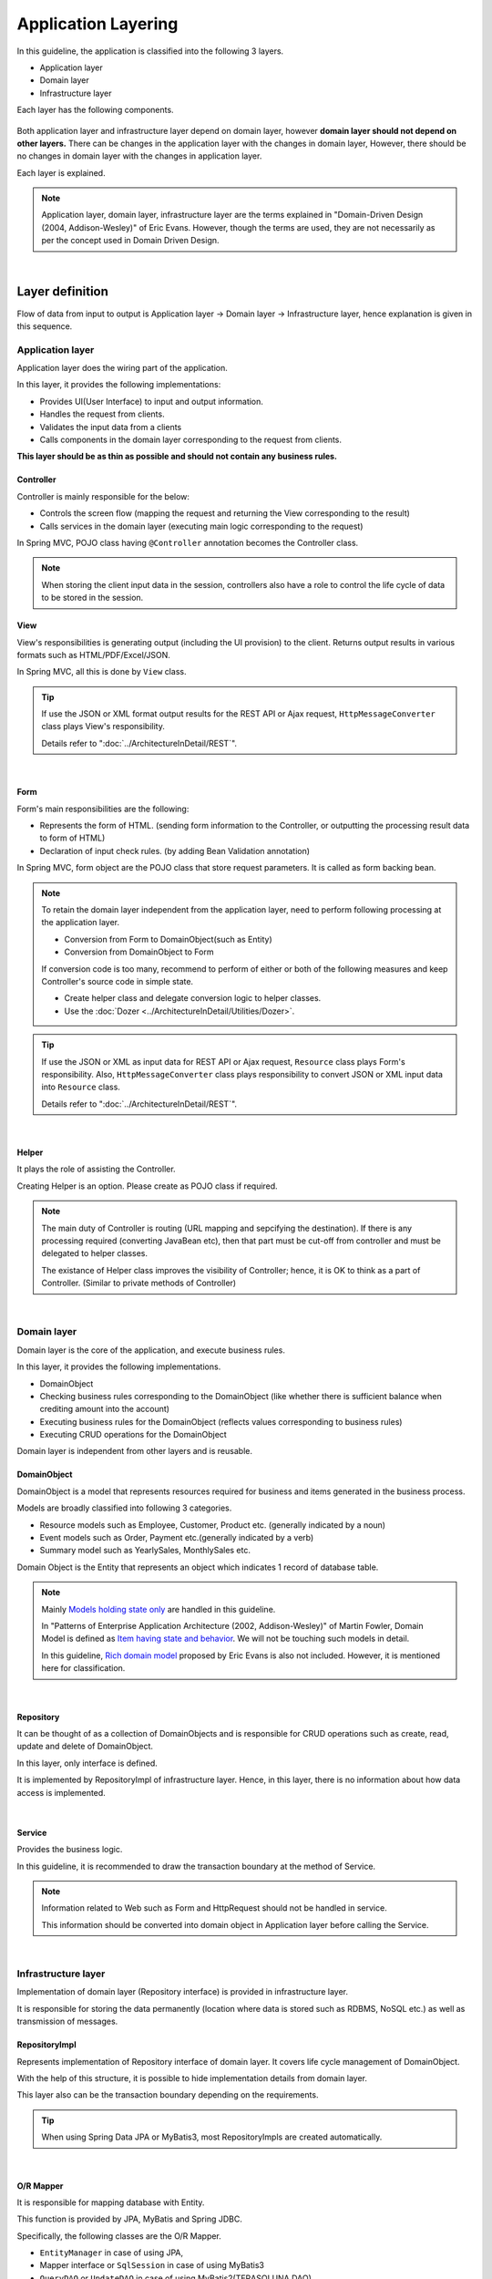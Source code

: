 ﻿Application Layering
********************************************************************************

.. only:: html

 .. contents:: Index
    :depth: 3
    :local:

In this guideline, the application is classified into the following 3 layers.

* Application layer
* Domain layer
* Infrastructure layer

Each layer has the following components.

.. figure:: images/ApplicationLayer.png
   :alt: application layers
   :width: 95%



Both application layer and infrastructure layer depend on domain layer, however
\ **domain layer should not depend on other layers.**
There can be changes in the application layer with the changes in domain layer,
However, there should be no changes in domain layer with the changes in application layer.

Each layer is explained.

.. note::
    Application layer, domain layer, infrastructure layer are the terms
    explained in "Domain-Driven Design (2004, Addison-Wesley)" of Eric Evans.
    However, though the terms are used, they are not necessarily as per the concept used in Domain Driven Design.

|

Layer definition
================================================================================

Flow of data from input to output is Application layer → Domain layer → Infrastructure layer,
hence explanation is given in this sequence.

Application layer
--------------------------------------------------------------------------------

Application layer does the wiring part of the application.

In this layer, it provides the following implementations:

* Provides UI(User Interface) to input and output information.
* Handles the request from clients.
* Validates the input data from a clients
* Calls components in the domain layer corresponding to the request from clients.

**This layer should be as thin as possible and should not contain any business rules.**

Controller
^^^^^^^^^^^^^^^^^^^^^^^^^^^^^^^^^^^^^^^^^^^^^^^^^^^^^^^^^^^^^^^^^^^^^^^^^^^^^^^^

Controller is mainly responsible for the below:

* Controls the screen flow (mapping the request and returning the View corresponding to the result)
* Calls services in the domain layer (executing main logic corresponding to the request)

In Spring MVC, POJO class having ``@Controller`` annotation becomes the Controller class.

.. note::

  When storing the client input data in the session, controllers also have a role to control the life cycle of data to be stored in the session.

View
^^^^^^^^^^^^^^^^^^^^^^^^^^^^^^^^^^^^^^^^^^^^^^^^^^^^^^^^^^^^^^^^^^^^^^^^^^^^^^^^

View's responsibilities is generating output (including the UI provision) to the client.
Returns output results in various formats such as HTML/PDF/Excel/JSON.

In Spring MVC, all this is done by ``View`` class.

.. tip::

    If use the JSON or XML format output results for the REST API or Ajax request,
    \ ``HttpMessageConverter``\  class plays View's responsibility.

    Details refer to ":doc:`../ArchitectureInDetail/REST`".

|

Form
^^^^^^^^^^^^^^^^^^^^^^^^^^^^^^^^^^^^^^^^^^^^^^^^^^^^^^^^^^^^^^^^^^^^^^^^^^^^^^^^

Form's main responsibilities are the following:

* Represents the form of HTML. (sending form information to the Controller, or outputting the processing result data to form of HTML)
* Declaration of input check rules. (by adding Bean Validation annotation)

In Spring MVC, form object are the POJO class that store request parameters. It is called as form backing bean.

.. note::

    To retain the domain layer independent from the application layer,
    need to perform following processing at the application layer.

    * Conversion from Form to DomainObject(such as Entity)
    * Conversion from DomainObject to Form

    If conversion code is too many,
    recommend to perform of either or both of the following measures and keep Controller's source code in simple state.

    * Create helper class and delegate conversion logic to helper classes.
    * Use the :doc:`Dozer <../ArchitectureInDetail/Utilities/Dozer>`.


.. tip::

    If use the JSON or XML as input data for REST API or Ajax request,
    \ ``Resource``\  class plays Form's responsibility.
    Also, \ ``HttpMessageConverter``\  class plays responsibility to convert JSON or XML input data into \ ``Resource``\  class.

    Details refer to ":doc:`../ArchitectureInDetail/REST`".

|

Helper
^^^^^^^^^^^^^^^^^^^^^^^^^^^^^^^^^^^^^^^^^^^^^^^^^^^^^^^^^^^^^^^^^^^^^^^^^^^^^^^^

It plays the role of assisting the Controller.

Creating Helper is an option. Please create as POJO class if required.

.. note::

    The main duty of Controller is routing (URL mapping and sepcifying the destination).
    If there is any processing required (converting JavaBean etc),
    then that part must be cut-off from controller and must be delegated to helper classes.
  
    The existance of Helper class improves the visibility of Controller; hence, it is OK to think as a part of Controller.
    (Similar to private methods of Controller)

|

Domain layer
--------------------------------------------------------------------------------

Domain layer is the core of the application, and execute business rules.

In this layer, it provides the following implementations.

* DomainObject
* Checking business rules corresponding to the DomainObject (like whether there is sufficient balance when crediting amount into the account)
* Executing business rules for the DomainObject (reflects values corresponding to business rules)
* Executing CRUD operations for the DomainObject

Domain layer is independent from other layers and is reusable.

DomainObject
^^^^^^^^^^^^^^^^^^^^^^^^^^^^^^^^^^^^^^^^^^^^^^^^^^^^^^^^^^^^^^^^^^^^^^^^^^^^^^^^

DomainObject is a model that represents resources required for business and items generated in the business process.

Models are broadly classified into following 3 categories.

* Resource models such as Employee, Customer, Product etc. (generally indicated by a noun)
* Event models such as Order, Payment etc.(generally indicated by a verb)
* Summary model such as YearlySales, MonthlySales etc.

Domain Object is the Entity that represents an object which indicates 1 record of database table.

.. note::

    Mainly \ `Models holding state only <http://martinfowler.com/bliki/AnemicDomainModel.html>`_\  are handled in this guideline.
  
    In "Patterns of Enterprise Application Architecture (2002, Addison-Wesley)" of Martin Fowler,
    Domain Model is defined as \ `Item having state and behavior <http://martinfowler.com/eaaCatalog/domainModel.html>`_\.
    We will not be touching such models in detail.
  
    In this guideline, \ `Rich domain model <http://domaindrivendesign.org>`_\  proposed by Eric Evans is also not included.
    However, it is mentioned here for classification.

|

Repository
^^^^^^^^^^^^^^^^^^^^^^^^^^^^^^^^^^^^^^^^^^^^^^^^^^^^^^^^^^^^^^^^^^^^^^^^^^^^^^^^
It can be thought of as a collection of DomainObjects and is responsible for CRUD operations such as create, read, update and delete of DomainObject.

In this layer, only interface is defined.

It is implemented by RepositoryImpl of infrastructure layer.
Hence, in this layer, there is no information about how data access is implemented.

|

Service
^^^^^^^^^^^^^^^^^^^^^^^^^^^^^^^^^^^^^^^^^^^^^^^^^^^^^^^^^^^^^^^^^^^^^^^^^^^^^^^^

Provides the business logic.

In this guideline, it is recommended to draw the transaction boundary at the method of Service.

.. note::

    Information related to Web such as Form and HttpRequest should not be handled in service.

    This information should be converted into domain object in Application layer before calling the Service.

|

Infrastructure layer
--------------------------------------------------------------------------------

Implementation of domain layer (Repository interface) is provided in infrastructure layer.

It is responsible for storing the data permanently (location where data is stored such as RDBMS, NoSQL etc.) as well as transmission of messages.

RepositoryImpl
^^^^^^^^^^^^^^^^^^^^^^^^^^^^^^^^^^^^^^^^^^^^^^^^^^^^^^^^^^^^^^^^^^^^^^^^^^^^^^^^

Represents implementation of Repository interface of domain layer. It covers life cycle management of DomainObject.

With the help of this structure, it is possible to hide implementation details from domain layer.

This layer also can be the transaction boundary depending on the requirements.

.. tip::

    When using Spring Data JPA or MyBatis3, most RepositoryImpls are created automatically.

|

O/R Mapper
^^^^^^^^^^^^^^^^^^^^^^^^^^^^^^^^^^^^^^^^^^^^^^^^^^^^^^^^^^^^^^^^^^^^^^^^^^^^^^^^
It is responsible for mapping database with Entity.

This function is provided by JPA, MyBatis and Spring JDBC.

Specifically, the following classes are the O/R Mapper.

* \ ``EntityManager``\  in case of using JPA,
* Mapper interface or \ ``SqlSession``\  in case of using MyBatis3
* \ ``QueryDAO``\  or \ ``UpdateDAO``\  in case of using MyBatis2(TERASOLUNA DAO)
* \ ``JdbcTemplate``\  in case of using plain Spring JDBC

O/R Mapper used for implementation of Repository.

.. note::

  It is more correct to classify MyBatis and Spring JDBC as "SQL Mapper" and not "O/R Mapper"; however, in this guideline it is treated as "O/R Mapper".

|

Integration System Connector
^^^^^^^^^^^^^^^^^^^^^^^^^^^^^^^^^^^^^^^^^^^^^^^^^^^^^^^^^^^^^^^^^^^^^^^^^^^^^^^^

It integrates a data store other than the database( such as messaging system, Key-Value-Store, Web service, existing legacy system, external system etc.).

It is also used for implementation of Repository.

|

Dependency between layers
================================================================================
As explained earlier, domain layer is the core of the application, and application layer and infrastructure layer are dependent on it.

In this guideline, it is assumed that,

* Spring MVC is used in application layer
* Spring Data JPA and MyBatis are used in infrastructure layer

Even if there is change in implementation technology, the differences can be absorbed in respective layers and there should not be any impact on domain layer.
Coupling between layers is done by using interfaces and hence they can be made independent of implementation technology being used in each layer.

It is recommended to make loosely-coupled design by understanding the layering.

.. figure:: images/LayerDependencies.png
   :width: 95%

|

Object dependency in each layer can be resolved by DI container.

.. figure:: images/LayerDependencyInjection.png
   :width: 95%

|

Processing and data flow with Repository
--------------------------------------------------------------------------------

The flow from input to output is given in the following figure.

.. figure:: images/LayeringPattern1.png
   :alt: Data flow from request to response
   :width: 100%

Sequence is explained using the example of update operation.

.. tabularcolumns:: |p{0.10\linewidth}|p{0.90\linewidth}|
.. list-table::
    :header-rows: 1
    :widths: 10 90

    * - No.
      - Description
    * - 1.
      - Controller receives the Request.
    * - 2.
      - (Optional) Controller calls Helper and converts the Form information to DomainObject or DTO.
    * - 3.
      - Controller calls the Service by using DomainObject or DTO.
    * - 4.
      - Service calls the Repository and executes business logic.
    * - 5.
      - Repository calls the O/R Mapper and persists DomainObject or DTO.
    * - 6.
      - (Implementation dependency) O/R Mapper stores DomainObject or DTO information in DB.
    * - 7.
      - Service returns DomainObject or DTO which is the result of business logic execution to Controller.
    * - 8.
      - (Optional) Controller calls the Helper and converts DomainObject or DTO to Form.
    * - 9.
      - Controller returns View name of transition destination.
    * - 10.
      - View outputs Response.

|

Please refer to the below table to determine whether it is OK to call a component from another component.

.. tabularcolumns:: |p{0.20\linewidth}|p{0.20\linewidth}|p{0.20\linewidth}|p{0.20\linewidth}|p{0.20\linewidth}|
.. list-table:: **Possibility of calling between components**
    :header-rows: 1
    :stub-columns: 1
    :widths: 20 20 20 20 20

    * - Caller/Callee
      - Controller
      - Service
      - Repository
      - O/R Mapper
    * - Controller
      - .. image:: images/cross.png
           :align: center
      - .. image:: images/tick.png
           :align: center
      - .. image:: images/cross.png
           :align: center
      - .. image:: images/cross.png
           :align: center
    * - Service
      - .. image:: images/cross.png
           :align: center
      - .. image:: images/exclamation.png
           :align: center
      - .. image:: images/tick.png
           :align: center
      - .. image:: images/cross.png
           :align: center
    * - Repository
      - .. image:: images/cross.png
           :align: center
      - .. image:: images/cross.png
           :align: center
      - .. image:: images/cross.png
           :align: center
      - .. image:: images/tick.png
           :align: center


Note that \ **calling a Service from another Service is basically prohibited**\.

If services that can be used even from other services are required,
SharedService should be created in order to clarify such a possibility.
Refer to \ :doc:`../ImplementationAtEachLayer/DomainLayer`\  for the details.

.. note::

    It may be difficult to follow the above rules at the initial phase of application development.
    If looking at a very small application, it can be created quickly by directly calling the Repository from Controller.
    However, when rules are not followed, there will be many maintainability issues when development scope becoms larger. It may be difficult to understand the impact of modifications and to add common logic which is cross-cutting in nature.
    It is strongly recommended to pay attention to dependency from the beginning of development so that there will be no problem later on.

|

Processing and data flow without Repository
--------------------------------------------------------------------------------

Hiding the implementation details and sharing of data access logic are the merits of creating a Repository.

However, it is difficult to share data access logic depending on the project team structure (multiple companies may separately implement business processes and control on sharing may be difficult etc.)
In such cases, if abstraction of data access is not required, O/R Mapper can be called directly from Service as shown in the following diagram, without creating the repository.

.. figure:: images/LayeringPattern2.png
   :alt: Data flow from request to response (without Repository)
   :width: 100%

|

Inter-dependency between components in this case must be as shown below:

.. tabularcolumns:: |p{0.25\linewidth}|p{0.25\linewidth}|p{0.25\linewidth}|p{0.25\linewidth}|
.. list-table:: **Inter-dependency between components (without Repository)**
    :header-rows: 1
    :stub-columns: 1
    :widths: 25 25 25 25

    * - Caller/Callee
      - Controller
      - Service
      - O/R Mapper
    * - Controller
      - .. image:: images/cross.png
           :align: center
      - .. image:: images/tick.png
           :align: center
      - .. image:: images/cross.png
           :align: center
    * - Service
      - .. image:: images/cross.png
           :align: center
      - .. image:: images/exclamation.png
           :align: center
      - .. image:: images/tick.png
           :align: center

|

.. _application-layering_project-structure:

Project structure
================================================================================

Here, recommended project structure is explained when application layering is done as described earlier.

The standard maven directory structure is pre-requisite.

Basically, it is recommended to create the multiple projects with the following configuration.

|

.. tabularcolumns:: |p{0.30\linewidth}|p{0.70\linewidth}|
.. list-table::
    :header-rows: 1
    :widths: 30 70

    * - Project Name
      - Description
    * - [projectName]-domain
      - Project for storing classes/configuration files related to domain layer
    * - [projectName]-web
      - Project for storing classes/configuration files related to application layer
    * - [projectName]-env
      - Project for storing files dependent on environment

([projectName] is the target project name)

.. note::

    Classes of infrastructure layer such as RepositoryImpl are also included in project-domain.
    Originally, [projectName]-infra project should be created separately; however, normally there 
    is no need to conceal the implementation details in the infra project and development becomes easy if implementation is also stored in domain project. 
    Moreover, when required, [projectName]-infra project can be created.


.. tip::

    For the example of multi-project structure, refer to \ `Sample Application <https://github.com/terasolunaorg/terasoluna-tourreservation>`_\  or \ `Test Application of Common Library <https://github.com/terasolunaorg/terasoluna-gfw-functionaltest>`_\ .

|

[projectName]-domain
--------------------------------------------------------------------------------

Recommended structure of [projectName]-domain project is as below:

.. code-block:: console

    [projectName]-domain
      └src
          └main
              ├java
              │  └com
              │      └example
              │          └domain ...(1)
              │              ├model ...(2)
              │              │  ├Xxx.java
              │              │  ├Yyy.java
              │              │  └Zzz.java
              │              ├repository ...(3)
              │              │  ├xxx
              │              │  │  └XxxRepository.java
              │              │  ├yyy
              │              │  │  └YyyRepository.java
              │              │  └zzz
              │              │      ├ZzzRepository.java
              │              │      └ZzzRepositoryImpl.java
              │              └service ...(4)
              │                  ├aaa
              │                  │  ├AaaService.java
              │                  │  └AaaServiceImpl.java
              │                  └bbb
              │                      ├BbbService.java
              │                      └BbbServiceImpl.java
              └resources
                  └META-INF
                      └spring
                          ├[projectName]-codelist.xml ...(5)
                          ├[projectName]-domain.xml ...(6)
                          └[projectName]-infra.xml ...(7)


.. tabularcolumns:: |p{0.10\linewidth}|p{0.90\linewidth}|
.. list-table::
    :header-rows: 1
    :widths: 10 90

    * - No.
      - Details
    * - | (1)
      - Package to store configuration elements of domain layer.
    * - | (2)
      - Package to store DomainObjects classes.
    * - | (3)
      - Package to store Repository interfaces.

        Create a separate package for each Entity.
        If there are associated Entities to the main entity, then Repository interfaces of associated Entities must also be placed in the same package as main Entity.
        (For example, Order and OrderLine).
        If DTO(holds such as search criteria) is also required, it too must be placed in this package.

        RepositoryImpl belongs to Infrastructure layer; however, there is no problem in keeping it in this project.
        In case of using different data stores or existance of multiple persistence platforms, RepositoryImpl class must be kept in separate project or separate package so that implementation related details are concealed.
    * - | (4)
      - Package to store Service classes.

        Package must be created based on Entity Model or other functional unit. Interface and Implementation class must be kept at the same level of package.
        If input/output classes are also required, then they must be placed in this package.
    * - | (5)
      - Bean definition for CodeList.
    * - | (6)
      - Bean definition pertaining to domain layer.
    * - | (7)
      - Bean definition pertaining to infrastructure layer.

|

[projectName]-web
--------------------------------------------------------------------------------

Recommended structure of [projectName]-web

.. code-block:: console

    [projectName]-web
      └src
          └main
              ├java
              │  └com
              │      └example
              │          └app ...(1)
              │              ├abc
              │              │  ├AbcController.java
              │              │  ├AbcForm.java
              │              │  └AbcHelper.java
              │              └def
              │                  ├DefController.java
              │                  ├DefForm.java
              │                  └DefOutput.java
              ├resources
              │  ├META-INF
              │  │  └spring
              │  │      ├applicationContext.xml ...(2)
              │  │      ├application.properties ...(3)
              │  │      ├spring-mvc.xml ...(4)
              │  │      └spring-security.xml ...(5)
              │  └i18n
              │      └application-messages.properties ...(6)
              └webapp
                  ├resources ...(7)
                  └WEB-INF
                      ├views ...(8)
                      │  ├abc
                      │  │ ├list.jsp
                      │  │ └createForm.jsp
                      │  └def
                      │     ├list.jsp
                      │     └createForm.jsp
                      └web.xml ...(9)

.. tabularcolumns:: |p{0.10\linewidth}|p{0.90\linewidth}|
.. list-table::
    :header-rows: 1
    :widths: 10 90

    * - No,
      - Details
    * - | (1)
      - Package to store configuration elements of application layer.
    * - | (2)
      - Bean definited related to the entire application.
    * - | (3)
      - Define the properties to be used in the application.
    * - | (4)
      - Bean definitions related to Spring MVC.
    * - | (5)
      - Bean definitions related to Spring Security
    * - | (6)
      - Define the messages and other contents to be used for screen display (internationalization).
    * - | (7)
      - Store static resources(css、js、image, etc)
    * - | (8)
      - Store View(jsp) files.
    * - | (9)
      - Servlet deployment definitions

|

[projectName]-env
--------------------------------------------------------------------------------

The recommended structure of [projectName]-env project is below:

.. code-block:: console

    [projectName]-env
      ├configs ...(1)
      │   └[envName] ...(2)
      │       └resources ...(3)
      └src
          └main
              └resources ...(4)
                 ├META-INF
                 │  └spring
                 │      ├[projectName]-env.xml ...(5)
                 │      └[projectName]-infra.properties ...(6)
                 ├dozer.properties
                 ├log4jdbc.properties
                 └logback.xml ...(7)


.. tabularcolumns:: |p{0.10\linewidth}|p{0.90\linewidth}|
.. list-table::
    :header-rows: 1
    :widths: 10 90

    * - No.
      - Details
    * - | (1)
      - Directory to define configurations depends on the environment for all environments.
    * - | (2)
      - Directory to define configurations depeands on each environment.

        The directory name is used as the name to identify the environment.
    * - | (3)
      - Directory to define configurations depeands on each environment.

        The sub directory structure and files are same as (4).
    * - | (4)
      - Directory to define configurations depeands on the local development environment.
    * - | (5)
      - Bean definitions that depend on the local development environment (like dataSource etc).
    * - | (6)
      - Property definitions which depend on the local development environment.
    * - | (7)
      - Log output definitions which depend on the local development environment.


.. note::

    The purpose of separating [projectName]-domain and [projectName]-web into different projects is to prevent reverse dependency among them.
  
    It is natural that [projectName]-web uses [projectName]-domain; however, [projectName]-domain must not refer projectname]-web.
  
    If configruation elements of both, [projectName]-web and [projectName]-domain, are kept in a single project, it may lead to an incorrect reference by mistake.
    It is strongly recommended to prevent reference to [projectName]-web from [projectName]-domain by separating the project and setting order of reference.

.. note::

    The reason for creating [projectName]-env is to separate the information depending on the environment and thereby enable switching of environment.
  
    For example, set local development environment by default and at the time of building the application, create war file without including [projectName]-env.
    By creating a separate jar for integration test environment or system test environment, deployment becomes possible just by replacing the jar of corresponding environment.
  
    Further, it is also possible to minimize the changes in case of project where RDBMS being used changes.
    
    If the above point is not considered, contents of configuration files have to changed according to the target environment and the project has to be re-build.
  
    For further details regarding significance of creating a separate project for environment dependent files, refer to \ :doc:`../Appendix/EnvironmentIndependency`\ .


.. raw:: latex

   \newpage

